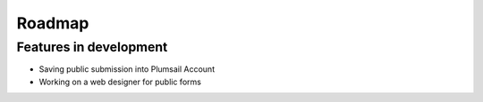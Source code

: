 Roadmap
=======================================================

Features in development
-------------------------------------------------------
- Saving public submission into Plumsail Account
- Working on a web designer for public forms